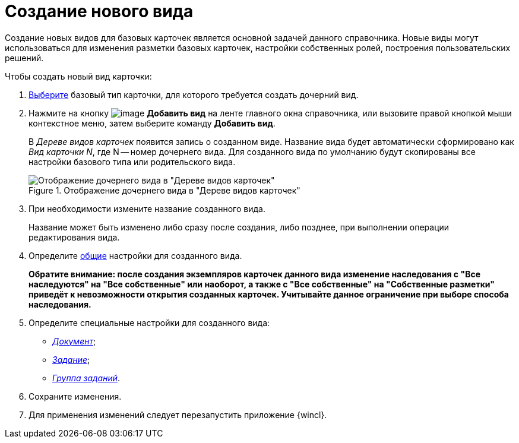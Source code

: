 = Создание нового вида

Создание новых видов для базовых карточек является основной задачей данного справочника. Новые виды могут использоваться для изменения разметки базовых карточек, настройки собственных ролей, построения пользовательских решений.

.Чтобы создать новый вид карточки:
. xref:cSub_Work_SelectCardType.adoc[Выберите] базовый тип карточки, для которого требуется создать дочерний вид.
. Нажмите на кнопку image:buttons/cSub_Add.png[image] *Добавить вид* на ленте главного окна справочника, или вызовите правой кнопкой мыши контекстное меню, затем выберите команду *Добавить вид*.
+
В _Дереве видов карточек_ появится запись о созданном виде. Название вида будет автоматически сформировано как _Вид карточки N_, где N -- номер дочернего вида. Для созданного вида по умолчанию будут скопированы все настройки базового типа или родительского вида.
+
.Отображение дочернего вида в "Дереве видов карточек"
image::cSub_Subtype_add.png[Отображение дочернего вида в "Дереве видов карточек"]
+
. При необходимости измените название созданного вида.
+
Название может быть изменено либо сразу после создания, либо позднее, при выполнении операции редактирования вида.
+
. Определите xref:cSub_Common.adoc[общие] настройки для созданного вида.
+
*Обратите внимание: после создания экземпляров карточек данного вида изменение наследования с "Все наследуются" на "Все собственные" или наоборот, а также с "Все собственные" на "Собственные разметки" приведёт к невозможности открытия созданных карточек. Учитывайте данное ограничение при выборе способа наследования.*
+
. Определите специальные настройки для созданного вида:
+
* xref:cSub_Type_document.adoc[_Документ_];
* xref:cSub_Type_Task.adoc[_Задание_];
* xref:cSub_Type_GroupTask.adoc[_Группа заданий_].
+
. Сохраните изменения.
. Для применения изменений следует перезапустить приложение {wincl}.
